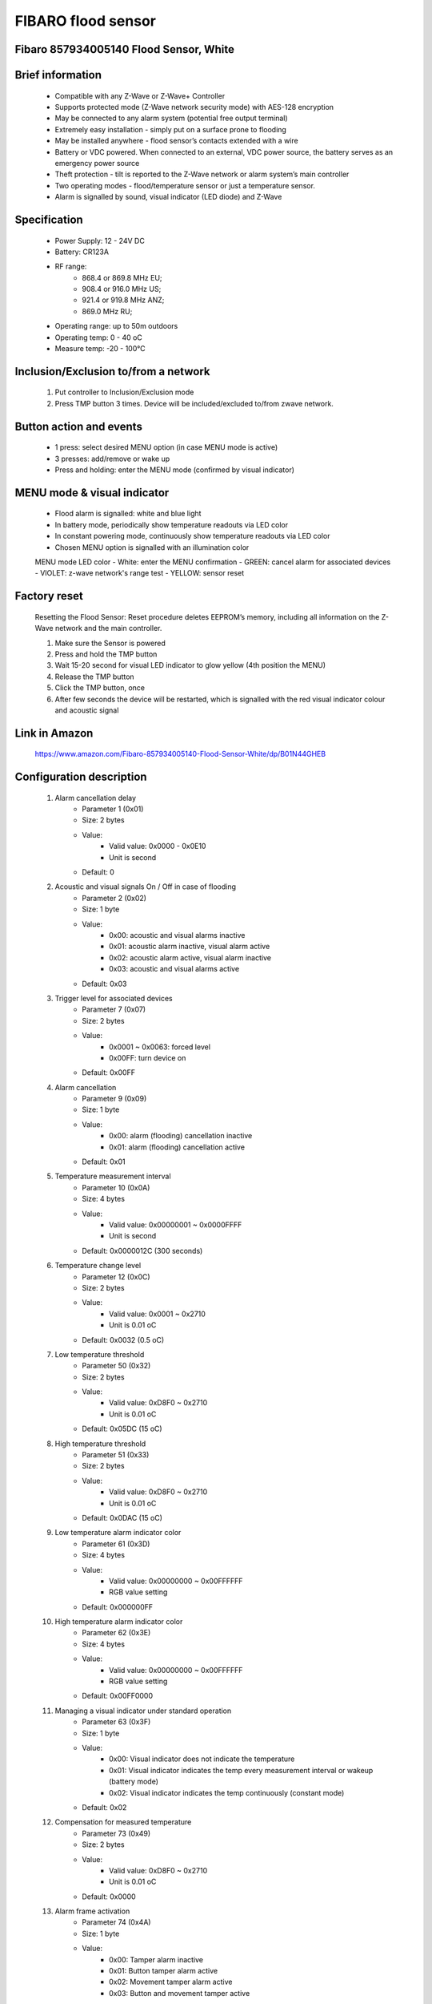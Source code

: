FIBARO flood sensor
-------------------------------
Fibaro 857934005140 Flood Sensor, White
~~~~~~~~~~~~~~~~~~~~~~~~~~

	.. image:: ../../images/water_flood/fibaro_flood_sensor.jpg
	.. :align: left
	
Brief information
~~~~~~~~~~~~~~~~~~~~~~~~
	- Compatible with any Z-Wave or Z-Wave+ Controller
	- Supports protected mode (Z-Wave network security mode) with AES-128 encryption
	- May be connected to any alarm system (potential free output terminal)
	- Extremely easy installation - simply put on a surface prone to flooding
	- May be installed anywhere - flood sensor’s contacts extended with a wire
	- Battery or VDC powered. When connected to an external, VDC power source, the battery serves as an emergency power source
	- Theft protection - tilt is reported to the Z-Wave network or alarm system’s main controller
	- Two operating modes - flood/temperature sensor or just a temperature sensor.
	- Alarm is signalled by sound, visual indicator (LED diode) and Z-Wave

Specification
~~~~~~~~~~~~~~~~~~~~~~~~
	- Power Supply: 12 - 24V DC
	- Battery: CR123A
	- RF range: 
		+ 868.4 or 869.8 MHz EU;
		+ 908.4 or 916.0 MHz US;
		+ 921.4 or 919.8 MHz ANZ;
		+ 869.0 MHz RU;
	- Operating range: up to 50m outdoors
	- Operating temp: 0 - 40 oC
	- Measure temp: -20 - 100°C
	
Inclusion/Exclusion to/from a network
~~~~~~~~~~~~~~~~~~~~~~~
	#. Put controller to Inclusion/Exclusion mode
	#. Press TMP button 3 times. Device will be included/excluded to/from zwave network.
		
	.. image:: ../../images/water_flood/fibaro_flood_sensor_i.png
	.. :align: left


Button action and events
~~~~~~~~~~~~~~~~~~~~~~~~~~~~
	- 1 press: select desired MENU option (in case MENU mode is active)
	- 3 presses: add/remove or wake up
	- Press and holding: enter the MENU mode (confirmed by visual indicator)
	
MENU mode & visual indicator
~~~~~~~~~~~~~~~~~~~~~~~~~~~~~~~~
	- Flood alarm is signalled: white and blue light
	- In battery mode, periodically show temperature readouts via LED color
	- In constant powering mode, continuously show temperature readouts via LED color
	- Chosen MENU option is signalled with an illumination color
	
	MENU mode LED color
	- White: enter the MENU confirmation
	- GREEN: cancel alarm for associated devices
	- VIOLET: z-wave network's range test
	- YELLOW: sensor reset

Factory reset
~~~~~~~~~~~~~~~~~~~~~~
	Resetting the Flood Sensor: Reset procedure deletes EEPROM’s memory, including all information on the Z-Wave network and the main controller.
	
	#. Make sure the Sensor is powered
	#. Press and hold the TMP button
	#. Wait 15-20 second for visual LED indicator to glow yellow (4th position the MENU)
	#. Release the TMP button
	#. Click the TMP button, once
	#. After few seconds the device will be restarted, which is signalled with the red visual indicator colour and acoustic signal


Link in Amazon
~~~~~~~~~~~~~~~~~~~~~~~~~
	https://www.amazon.com/Fibaro-857934005140-Flood-Sensor-White/dp/B01N44GHEB

Configuration description
~~~~~~~~~~~~~~~~~~~~~~~~~~
	#. Alarm cancellation delay
		- Parameter 1 (0x01)
		- Size: 2 bytes
		- Value:
			+ Valid value: 0x0000 - 0x0E10
			+ Unit is second
		- Default: 0
	
	#. Acoustic and visual signals On / Off in case of flooding
		- Parameter 2 (0x02)
		- Size: 1 byte
		- Value:
			+ 0x00: acoustic and visual alarms inactive
			+ 0x01: acoustic alarm inactive, visual alarm active
			+ 0x02: acoustic alarm active, visual alarm inactive
			+ 0x03: acoustic and visual alarms active
		- Default: 0x03

	#. Trigger level for associated devices
		- Parameter 7 (0x07)
		- Size: 2 bytes
		- Value:
			+ 0x0001 ~ 0x0063: forced level
			+ 0x00FF: turn device on
		- Default: 0x00FF

	#. Alarm cancellation
		- Parameter 9 (0x09)
		- Size: 1 byte
		- Value:
			+ 0x00: alarm (flooding) cancellation inactive
			+ 0x01: alarm (flooding) cancellation active
		- Default: 0x01

	#. Temperature measurement interval
		- Parameter 10 (0x0A)
		- Size: 4 bytes
		- Value:
			+ Valid value: 0x00000001 ~ 0x0000FFFF
			+ Unit is second
		- Default: 0x0000012C (300 seconds)
	
	#. Temperature change level
		- Parameter 12 (0x0C)
		- Size: 2 bytes
		- Value:
			+ Valid value: 0x0001 ~ 0x2710
			+ Unit is 0.01 oC
		- Default: 0x0032 (0.5 oC)
	
	#. Low temperature threshold
		- Parameter 50 (0x32)
		- Size: 2 bytes
		- Value:
			+ Valid value: 0xD8F0 ~ 0x2710
			+ Unit is 0.01 oC
		- Default: 0x05DC (15 oC)
		
	#. High temperature threshold
		- Parameter 51 (0x33)
		- Size: 2 bytes
		- Value:
			+ Valid value: 0xD8F0 ~ 0x2710
			+ Unit is 0.01 oC
		- Default: 0x0DAC (15 oC)
	
	#. Low temperature alarm indicator color
		- Parameter 61 (0x3D)
		- Size: 4 bytes
		- Value:
			+ Valid value: 0x00000000 ~ 0x00FFFFFF
			+ RGB value setting
		- Default: 0x000000FF

	#. High temperature alarm indicator color
		- Parameter 62 (0x3E)
		- Size: 4 bytes
		- Value:
			+ Valid value: 0x00000000 ~ 0x00FFFFFF
			+ RGB value setting
		- Default: 0x00FF0000

	#. Managing a visual indicator under standard operation
		- Parameter 63 (0x3F)
		- Size: 1 byte
		- Value:
			+ 0x00: Visual indicator does not indicate the temperature
			+ 0x01: Visual indicator indicates the temp every measurement interval or wakeup (battery mode)
			+ 0x02: Visual indicator indicates the temp continuously (constant mode)
		- Default: 0x02
			
	#. Compensation for measured temperature
		- Parameter 73 (0x49)
		- Size: 2 bytes
		- Value:
			+ Valid value: 0xD8F0 ~ 0x2710
			+ Unit is 0.01 oC
		- Default: 0x0000
	
	#. Alarm frame activation
		- Parameter 74 (0x4A)
		- Size: 1 byte
		- Value:
			+ 0x00: Tamper alarm inactive
			+ 0x01: Button tamper alarm active
			+ 0x02: Movement tamper alarm active
			+ 0x03: Button and movement tamper active
		- Default: 0x02

	#. Visual and audible alarms duration
		- Parameter 75 (0x4B)
		- Size: 4 bytes
		- Value:
			+ 0x00000000: alarms active indefinitely
			+ 0x00000001 ~ 0x0000FFFF: time in second
		- Default: 0x00000000
	
	#. Re-alarm transmission when retaining flood alarm
		- Parameter 76 (0x4C)
		- Size: 4 bytes
		- Value:
			+ 0x00000000: retransmission inactive
			+ 0x00000001 ~ 0x0000FFFF: time in second
		- Default: 0x00000000

	#. Flood sensor activation
		- Parameter 77 (0x4D)
		- Size: 1 byte
		- Value:
			+ 0x00: Default flood sensor operation (flood detection, reactions)
			+ 0x01: Built-in flood sensor TURNED OFF (does not change its state in the main controller, does not send Alarms and Basic Set frames with flood state changes. Always visible in the main controller as turned off )
		- Default: 0x00

	#. Associations in Z-Wave network security mode
		- Parameter 78 (0x4E)
		- Size: 1 byte
		- Value: bit setting
			+ 0x00: none of the groups sent as secure
			+ Bit 0: 2nd group ”Flood Control” sent as secure
			+ Bit 1: 3rd group ”Flood Alarm” sent as secure
			+ Bit 2: 4th group „Tamper” sent as secure
		- Default: 0x07 (enable 3 groups)
